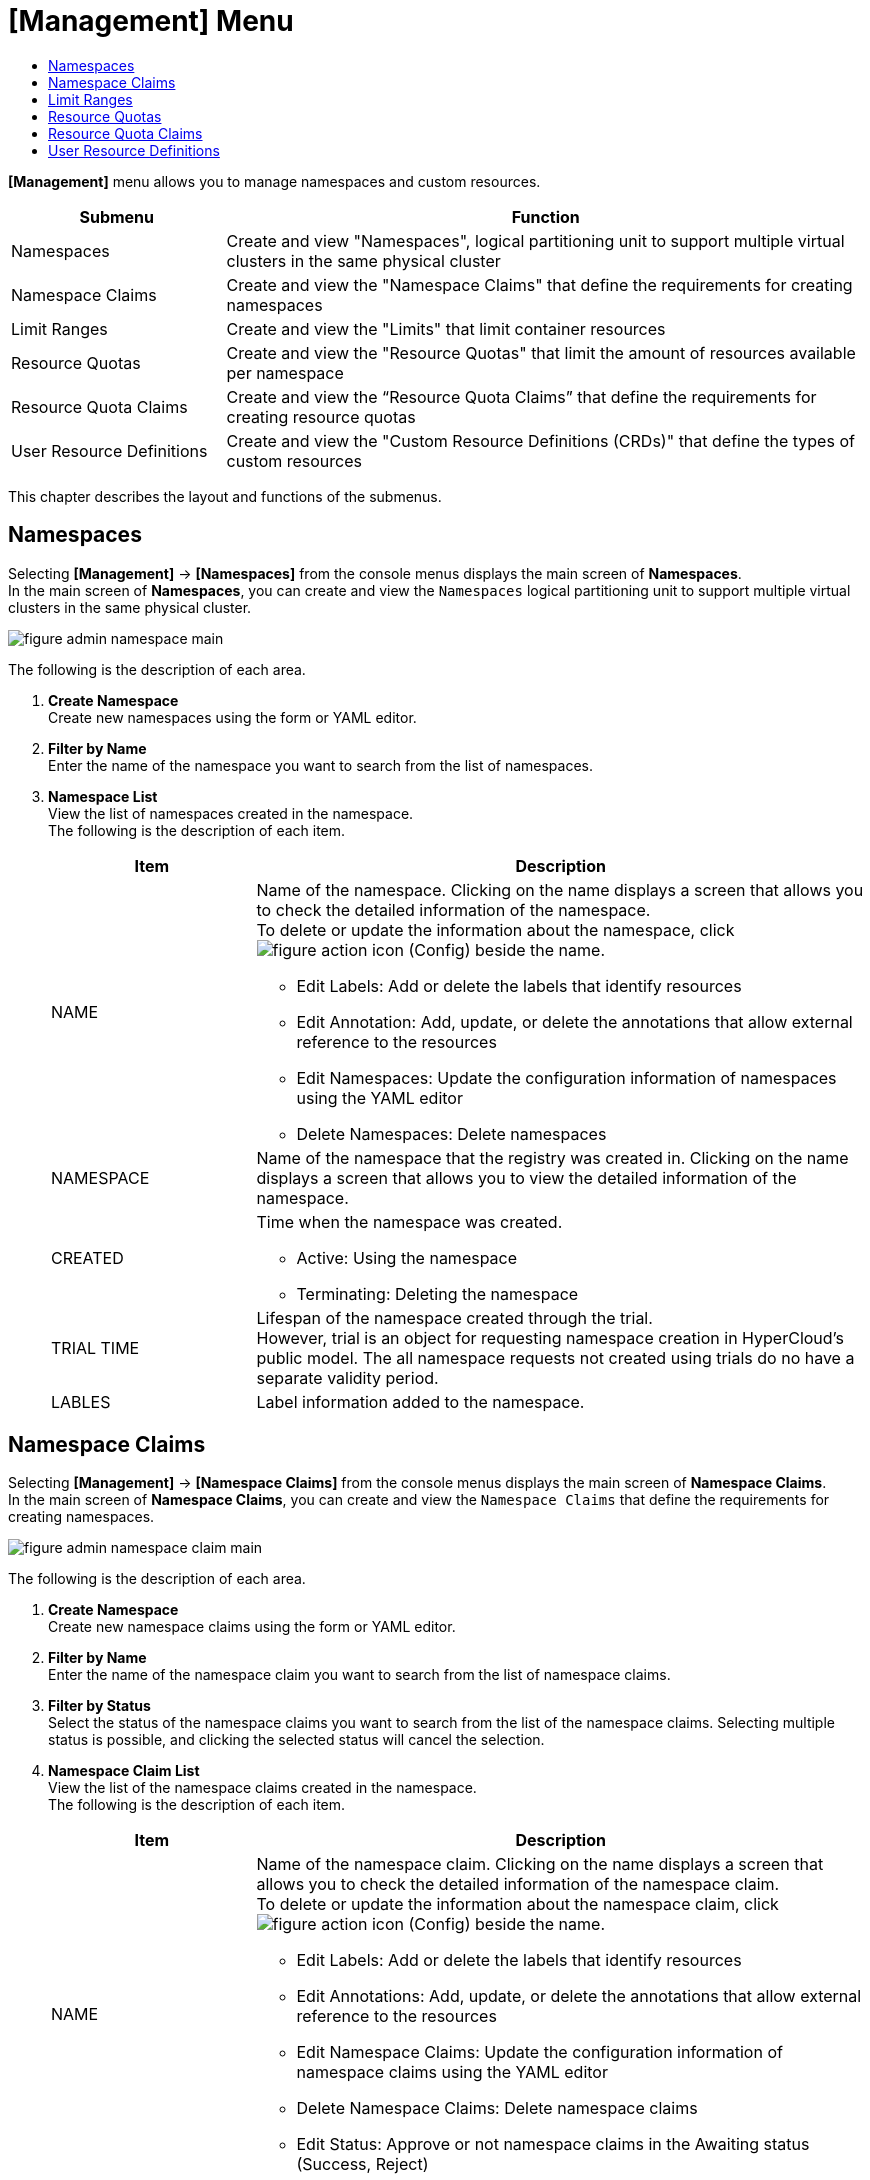 = [Management] Menu
:toc:
:toc-title:

*[Management]* menu allows you to manage namespaces and custom resources.
[width="100%",options="header", cols="1,3"]
|====================
|Submenu|Function
|Namespaces|Create and view "Namespaces", logical partitioning unit to support multiple virtual clusters in the same physical cluster
|Namespace Claims|Create and view the "Namespace Claims" that define the requirements for creating namespaces
|Limit Ranges|Create and view the "Limits" that limit container resources
|Resource Quotas|Create and view the "Resource Quotas" that limit the amount of resources available per namespace
|Resource Quota Claims|Create and view the “Resource Quota Claims” that define the requirements for creating resource quotas
|User Resource Definitions|Create and view the "Custom Resource Definitions (CRDs)" that define the types of custom resources
|====================

This chapter describes the layout and functions of the submenus.

== Namespaces

Selecting *[Management]* -> *[Namespaces]* from the console menus displays the main screen of *Namespaces*. +
In the main screen of *Namespaces*, you can create and view the `Namespaces` logical partitioning unit to support multiple virtual clusters in the same physical cluster.

//[caption="그림. "] //캡션 제목 변경
[#img-namespace-main]
image::../images/figure_admin_namespace_main.png[]

The following is the description of each area.

<1> *Create Namespace* +
Create new namespaces using the form or YAML editor. 
<2> *Filter by Name* +
Enter the name of the namespace you want to search from the list of namespaces.
<3> *Namespace List* +
View the list of namespaces created in the namespace. +
The following is the description of each item.
+
[width="100%",options="header", cols="1,3a"]
|====================
|Item|Description 
|NAME|Name of the namespace. Clicking on the name displays a screen that allows you to check the detailed information of the namespace. +
To delete or update the information about the namespace, click 
image:../images/figure_action_icon.png[] (Config) beside the name. 

* Edit Labels: Add or delete the labels that identify resources
* Edit Annotation: Add, update, or delete the annotations that allow external reference to the resources
* Edit Namespaces: Update the configuration information of namespaces using the YAML editor
* Delete Namespaces: Delete namespaces
|NAMESPACE|Name of the namespace that the registry was created in. Clicking on the name displays a screen that allows you to view the detailed information of the namespace. 
|CREATED|Time when the namespace was created. 

* Active: Using the namespace
* Terminating: Deleting the namespace
|TRIAL TIME|Lifespan of the namespace created through the trial. +
However, trial is an object for requesting namespace creation in HyperCloud's public model. The all namespace requests not created using trials do no have a separate validity period. 
|LABLES|Label information added to the namespace. 
|====================

== Namespace Claims

Selecting *[Management]* -> *[Namespace Claims]* from the console menus displays the main screen of *Namespace Claims*. +
In the main screen of *Namespace Claims*, you can create and view the `Namespace Claims` that define the requirements for creating namespaces. 

//[caption="그림. "] //캡션 제목 변경
[#img-namespace-claim-main]
image::../images/figure_admin_namespace_claim_main.png[]


The following is the description of each area.

<1> *Create Namespace* +
Create new namespace claims using the form or YAML editor. 
<2> *Filter by Name* +
Enter the name of the namespace claim you want to search from the list of namespace claims.
<3> *Filter by Status* +
Select the status of the namespace claims you want to search from the list of the namespace claims. 
Selecting multiple status is possible, and clicking the selected status will cancel the selection.
<4> *Namespace Claim List* +
View the list of the namespace claims created in the namespace. +
The following is the description of each item. 
+
[width="100%",options="header", cols="1,3a"]
|====================
|Item|Description
|NAME|Name of the namespace claim. Clicking on the name displays a screen that allows you to check the detailed information of the namespace claim. +
To delete or update the information about the namespace claim, click 
image:../images/figure_action_icon.png[] (Config) beside the name.

* Edit Labels: Add or delete the labels that identify resources
* Edit Annotations: Add, update, or delete the annotations that allow external reference to the resources
* Edit Namespace Claims: Update the configuration information of namespace claims using the YAML editor
* Delete Namespace Claims: Delete namespace claims 
* Edit Status: Approve or not namespace claims in the Awaiting status (Success, Reject)
|NAMESPACE|Name of the namespace that is created through the namespace claim.
|STATUS|Current approval status of namespace claims

* Awaiting: Waiting for the claim to be approved 
* Success: Claim approved
* Reject: Claim rejected
* Error: Namespace and resource quota creation failed
|USER NAME|Name of the user who created the namespace claim.
|CREATED|Time when the namespace was created.
|====================
+
NOTE: Namespace is created when a namespace claim is approved. At this time, if a namespace with the same name already exists, the namespace is not newly created and the configuration information of the namespace is updated.

== Limit Ranges

Selecting *[Management]* -> *[Limit Ranges]* from the console menus displays the main screen of *Limit Ranges*. +
In the main screen of *Limit Ranges*, you can create and view the `Limit Ranges` that limit container resources. 

//[caption="그림. "] //캡션 제목 변경
[#img-basic-resource-main]
image::../images/figure_admin_limit_range_main.png[]

The following is the description of each item.

<1> *Select Namespace* +
Select a namespace to create limits or view the list of limits. 
<2> *Create Limit Range* +
Create new limit ranges using the form or YAML editor.
<3> *Filter by Name* +
Enter the name of the limit range you want to search from the limit list.
<4> *Limit Range List* +
You can check the list of limit ranges created in the namespace. +
The following is the description of each item.
+
[width="100%",options="header", cols="1,3a"]
|====================
|Item|Description 
|NAME|Name of the limit range. Clicking on the name displays a screen that allows you to check the detailed information of the limit range.  +
To delete or update the information about the limit range, click 
image:../images/figure_action_icon.png[] (Config) beside the name.

* Edit Labels: Add or delete the labels that identify resources.
* Edit Annotations: Add, update, or delete the annotations that allow external reference to the resources.
* Edit Limit Ranges: Update the configuration information of limit ranges using the YAML editor.
* Delete Limit Ranges: Delete the limit range. 
|NAMESPACE|Name of the namespace that the limit range was created in. Clicking on the name displays a screen that allows you to view the detailed information of the namespace.
|CREATED|Time when the limit range was created.
|====================

== Resource Quotas

Selecting *[Management]* -> *[Resource Quotas]* from the console menus displays the main screen of *Resource Quotas*. +
In the main screen of *Resource Quotas*, you can create and view the `Resource Quotas` that limit the amount of resources available per namespace. 

//[caption="그림. "] //캡션 제목 변경
[#img-resource-quota-main]
image::../images/figure_admin_resource_quota_main.png[]

The following is the description of each area.

<1> *Select Namespace* +
Select a namespace to create resource quotas or view the list of resource quotas. 
<2> *Create Limit Range* +
Create new resource quotas using the form or YAML editor.
<3> *Filter by Name* +
Enter the name of the resource quota you want to search from the resource quota list.
<4> *Resource Quota List* +
You can check the list of resource quotas created in the namespace. +
The following is the description of each item.
+
[width="100%",options="header", cols="1,3a"]
|====================
|Item|Description   
|NAME|Name of the resource quota. Clicking on the name displays a screen that allows you to check the detailed information of the resource quota.  +
To delete or update the information about the resource quota, click  
image:../images/figure_action_icon.png[] (Config) beside the name.

* Edit Labels: Add or delete the labels that identify resources.
* Edit Annotations: Add, update, or delete the annotations that allow external reference to the resources.
* Edit Resource Quotas: Update the configuration information of resource quotas using the YAML editor.
* Delete Resource Quotas: Delete resource quotas.
|NAMESPACE|Name of the namespace that the resource quota was created in. Clicking on the name displays a screen that allows you to view the detailed information of the namespace.
|====================

== Resource Quota Claims

Selecting *[Management]* -> *[Resource Quota Claims]* from the console menus displays the main screen of *Resource Quota Claims*. +
In the main screen of *Resource Quota Claims*, you can create and view the `Resource Quota Claims` that define the requirements for creating resource quotas.

//[caption="그림. "] //캡션 제목 변경
[#img-resource-quota-claim-main]
image::../images/figure_admin_resource_quota_claim_main.png[]

The following is the description of each area.

<1> *Select Namespace* +
Select a namespace to create resource quota claims or view the list of resource quota claims.
<2> *Create Resource Quota Claim* +
Create new resource quotas claim using the form or YAML editor.
<3> *Filter by Name* +
Enter the name of the resource quota claim you want to search from the resource quota claim List.
<4> *Filter by Status* +
Select the status of the resource quota claims you want to search from the list of the resource quota claims. 
Selecting multiple status is possible, and clicking the selected status will cancel the selection.
<5> *Resource Quota Claim List* +
You can check the list of resource quota claims created in the namespace.  +
The following is the description of each item.
+
[width="100%",options="header", cols="1,3a"]
|====================
|Item|Description  
|NAME|Name of the resource quota claim. Clicking on the name displays a screen that allows you to check the detailed information of the resource quota claim. +
To delete or update the information about the resource quota claim, click image:../images/figure_action_icon.png[] (Config) beside the name.

* Edit Labels: Add or delete the labels that identify resources
* Edit Annotations: Add, update, or delete the annotations that allow external reference to the resources
* Edit Resource Quota Claims: Update the configuration information of resource quota claims using the YAML editor
* Delete Resource Quota Claims: Delete resource quota claims
* Edit Status: Approve or not resource quota claims in the Awaiting status (Success, Reject)
|Namespace|Name of the namespace that the resource quota claim was created in. Clicking on the name displays a screen that allows you to view the detailed information of the namespace. 
|Status|Current approval status of resource quota claims.

* Awaiting: Waiting for the claim to be approved 
* Success: Claim approved
* Reject: Claim rejected
* Error: Creation of the resource quota claim failed 
|RESOURCE NAME|Name of the resource quota to be created through the resource quota claim.
|CREATED|Time when the resource quota claim was created.
|====================

== User Resource Definitions

Selecting *[Management]* -> *[User Resource Definitions]* from the console menus displays the main screen of *User Resource Definitions*. +
In the main screen of *User Resource Definitions*, you can create and view the `Cutom Resource Definitions (CRDs)` that define the type of custom resources. 

//[caption="그림. "] //캡션 제목 변경
[#img-custom-resource-main]
image::../images/figure_admin_custom_resource_main.png[]

The following is the description of each area.

<1> *Create CRD* +
Create new CRDs. 
<2> *Filter by Name* +
Enter the name of the CRD you want to search from the CRD List.
<3> *CRD List* +
You can check the list of CRDs created in the cluster.  +
The following is the description of each item.
+
[width="100%",options="header", cols="1,3a"]
|====================
|Item|Description  
|NAME|CRD name. Clicking on the name displays a screen that allows you to check the list of custom resources created in the format defined in the CRD. +
To delete or update the CRD, click image:../images/figure_action_icon.png[]
(Config) beside the name.

* Edit Labels: Add or delete the labels that identify resources.
* Edit Annotations: Add, update, or delete the annotations that allow external reference to the resources.
* Edit User Resource Definitions: Update the configuration information of CRDs using the YAML editor.
* Delete User Resource Definitions: Delete CRDs.
|GROUP|Group name to use the REST API.
|VERSION|API version information.
|NAMESPACE|Include or not namespaces. 

* YES: Include
* NO: Not include
|CREATED|Enable or not CRDs.
|====================